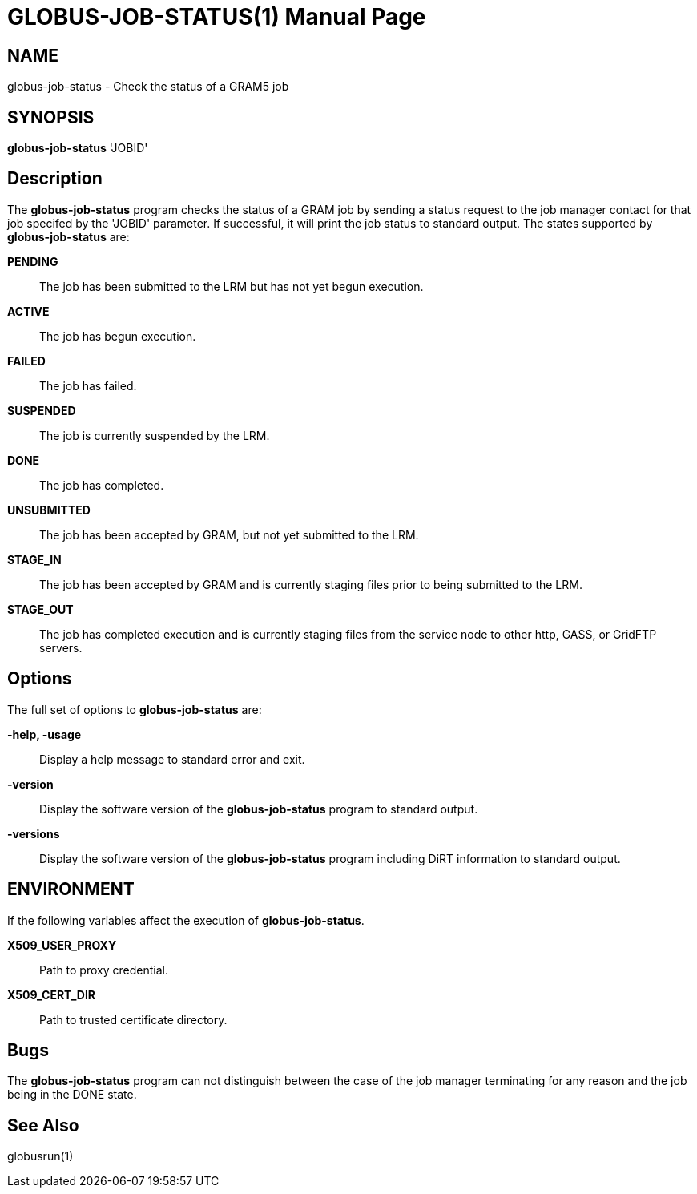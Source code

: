 [[gram5-cmd-globus-job-status]]
= GLOBUS-JOB-STATUS(1) =
:doctype: manpage
:man source: University of Chicago

== NAME ==
globus-job-status - Check the status of a GRAM5 job

== SYNOPSIS ==
**++globus-job-status++** 'JOBID' 

== Description ==

The **++globus-job-status++** program checks the status of a GRAM job by
sending a status request to the job manager contact for that job
specifed by the 'JOBID' parameter. If successful, it will print the job
status to standard output. The states supported by
**++globus-job-status++** are: 

**PENDING**::
     The job has been submitted to the LRM but has not yet begun execution.

**ACTIVE**::
     The job has begun execution.

**FAILED**::
     The job has failed.

**SUSPENDED**::
     The job is currently suspended by the LRM.

**DONE**::
     The job has completed.

**UNSUBMITTED**::
     The job has been accepted by GRAM, but not yet submitted to the LRM.

**STAGE_IN**::
     The job has been accepted by GRAM and is currently staging files prior
to being submitted to the LRM.

**STAGE_OUT**::
     The job has completed execution and is currently staging files from the
service node to other http, GASS, or GridFTP servers.



== Options ==

The full set of options to **++globus-job-status++** are: 

**-help, -usage**::
     Display a help message to standard error and exit.

**-version**::
     Display the software version of the **++globus-job-status++** program to standard output.

**-versions**::
     Display the software version of the **++globus-job-status++** program including DiRT information to standard output.



== ENVIRONMENT ==

If the following variables affect the execution of
**++globus-job-status++**. 

**X509_USER_PROXY**::
     Path to proxy credential.

**X509_CERT_DIR**::
     Path to trusted certificate directory.



== Bugs ==

The **++globus-job-status++** program can not distinguish between the
case of the job manager terminating for any reason and the job being in
the ++DONE++ state. 


== See Also ==

++globusrun(1)++ 

